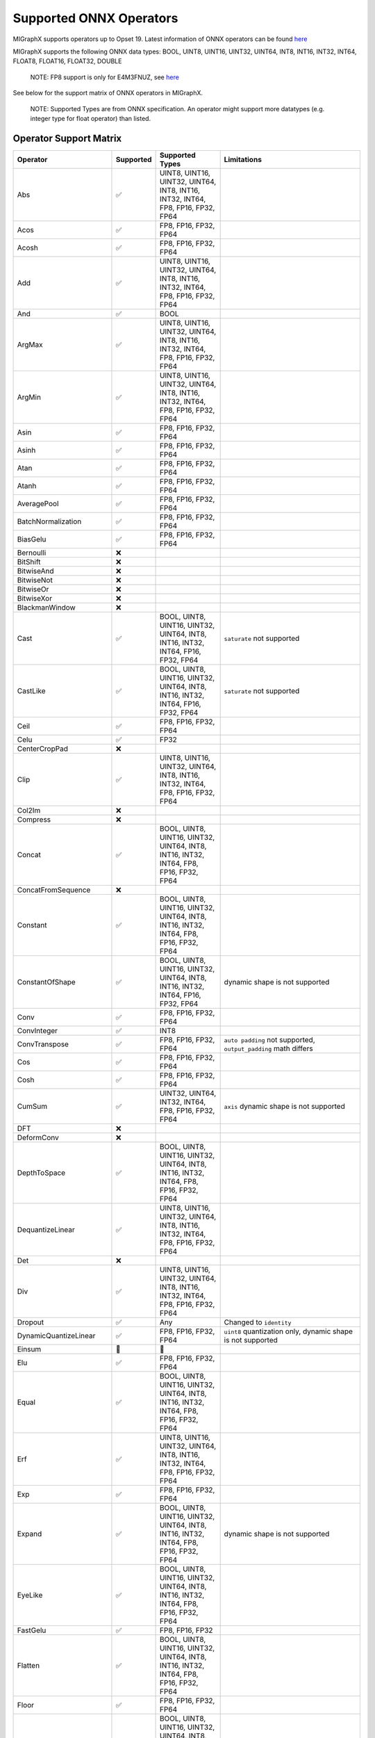 Supported ONNX Operators
========================

MIGraphX supports operators up to Opset 19. Latest information of ONNX
operators can be found
`here <https://github.com/onnx/onnx/blob/master/docs/Operators.md>`__

MIGraphX supports the following ONNX data types: BOOL, UINT8, UINT16,
UINT32, UINT64, INT8, INT16, INT32, INT64, FLOAT8, FLOAT16, FLOAT32,
DOUBLE

   NOTE: FP8 support is only for E4M3FNUZ, see
   `here <https://onnx.ai/onnx/technical/float8.html>`__

See below for the support matrix of ONNX operators in MIGraphX.

   NOTE: Supported Types are from ONNX specification. An operator might
   support more datatypes (e.g. integer type for float operator) than
   listed.

Operator Support Matrix
-----------------------

+--------------------------+-----------+-----------------+------------------------------+
| Operator                 | Supported | Supported Types | Limitations                  |
+==========================+===========+=================+==============================+
| Abs                      | ✅        | UINT8, UINT16,  |                              |
|                          |           | UINT32, UINT64, |                              |
|                          |           | INT8, INT16,    |                              |
|                          |           | INT32, INT64,   |                              |
|                          |           | FP8, FP16,      |                              |
|                          |           | FP32, FP64      |                              |
+--------------------------+-----------+-----------------+------------------------------+
| Acos                     | ✅        | FP8, FP16,      |                              |
|                          |           | FP32, FP64      |                              |
+--------------------------+-----------+-----------------+------------------------------+
| Acosh                    | ✅        | FP8, FP16,      |                              |
|                          |           | FP32, FP64      |                              |
+--------------------------+-----------+-----------------+------------------------------+
| Add                      | ✅        | UINT8, UINT16,  |                              |
|                          |           | UINT32, UINT64, |                              |
|                          |           | INT8, INT16,    |                              |
|                          |           | INT32, INT64,   |                              |
|                          |           | FP8, FP16,      |                              |
|                          |           | FP32, FP64      |                              |
+--------------------------+-----------+-----------------+------------------------------+
| And                      | ✅        | BOOL            |                              |
+--------------------------+-----------+-----------------+------------------------------+
| ArgMax                   | ✅        | UINT8, UINT16,  |                              |
|                          |           | UINT32, UINT64, |                              |
|                          |           | INT8, INT16,    |                              |
|                          |           | INT32, INT64,   |                              |
|                          |           | FP8, FP16,      |                              |
|                          |           | FP32, FP64      |                              |
+--------------------------+-----------+-----------------+------------------------------+
| ArgMin                   | ✅        | UINT8, UINT16,  |                              |
|                          |           | UINT32, UINT64, |                              |
|                          |           | INT8, INT16,    |                              |
|                          |           | INT32, INT64,   |                              |
|                          |           | FP8, FP16,      |                              |
|                          |           | FP32, FP64      |                              |
+--------------------------+-----------+-----------------+------------------------------+
| Asin                     | ✅        | FP8, FP16,      |                              |
|                          |           | FP32, FP64      |                              |
+--------------------------+-----------+-----------------+------------------------------+
| Asinh                    | ✅        | FP8, FP16,      |                              |
|                          |           | FP32, FP64      |                              |
+--------------------------+-----------+-----------------+------------------------------+
| Atan                     | ✅        | FP8, FP16,      |                              |
|                          |           | FP32, FP64      |                              |
+--------------------------+-----------+-----------------+------------------------------+
| Atanh                    | ✅        | FP8, FP16,      |                              |
|                          |           | FP32, FP64      |                              |
+--------------------------+-----------+-----------------+------------------------------+
| AveragePool              | ✅        | FP8, FP16,      |                              |
|                          |           | FP32, FP64      |                              |
+--------------------------+-----------+-----------------+------------------------------+
| BatchNormalization       | ✅        | FP8, FP16,      |                              |
|                          |           | FP32, FP64      |                              |
+--------------------------+-----------+-----------------+------------------------------+
| BiasGelu                 | ✅        | FP8, FP16,      |                              |
|                          |           | FP32, FP64      |                              |
+--------------------------+-----------+-----------------+------------------------------+
| Bernoulli                | ❌        |                 |                              |
+--------------------------+-----------+-----------------+------------------------------+
| BitShift                 | ❌        |                 |                              |
+--------------------------+-----------+-----------------+------------------------------+
| BitwiseAnd               | ❌        |                 |                              |
+--------------------------+-----------+-----------------+------------------------------+
| BitwiseNot               | ❌        |                 |                              |
+--------------------------+-----------+-----------------+------------------------------+
| BitwiseOr                | ❌        |                 |                              |
+--------------------------+-----------+-----------------+------------------------------+
| BitwiseXor               | ❌        |                 |                              |
+--------------------------+-----------+-----------------+------------------------------+
| BlackmanWindow           | ❌        |                 |                              |
+--------------------------+-----------+-----------------+------------------------------+
| Cast                     | ✅        | BOOL, UINT8,    | ``saturate``                 |
|                          |           | UINT16, UINT32, | not supported                |
|                          |           | UINT64, INT8,   |                              |
|                          |           | INT16, INT32,   |                              |
|                          |           | INT64, FP16,    |                              |
|                          |           | FP32, FP64      |                              |
+--------------------------+-----------+-----------------+------------------------------+
| CastLike                 | ✅        | BOOL, UINT8,    | ``saturate``                 |
|                          |           | UINT16, UINT32, | not supported                |
|                          |           | UINT64, INT8,   |                              |
|                          |           | INT16, INT32,   |                              |
|                          |           | INT64, FP16,    |                              |
|                          |           | FP32, FP64      |                              |
+--------------------------+-----------+-----------------+------------------------------+
| Ceil                     | ✅        | FP8, FP16,      |                              |
|                          |           | FP32, FP64      |                              |
+--------------------------+-----------+-----------------+------------------------------+
| Celu                     | ✅        | FP32            |                              |
+--------------------------+-----------+-----------------+------------------------------+
| CenterCropPad            | ❌        |                 |                              |
+--------------------------+-----------+-----------------+------------------------------+
| Clip                     | ✅        | UINT8, UINT16,  |                              |
|                          |           | UINT32, UINT64, |                              |
|                          |           | INT8, INT16,    |                              |
|                          |           | INT32, INT64,   |                              |
|                          |           | FP8, FP16,      |                              |
|                          |           | FP32, FP64      |                              |
+--------------------------+-----------+-----------------+------------------------------+
| Col2Im                   | ❌        |                 |                              |
+--------------------------+-----------+-----------------+------------------------------+
| Compress                 | ❌        |                 |                              |
+--------------------------+-----------+-----------------+------------------------------+
| Concat                   | ✅        | BOOL, UINT8,    |                              |
|                          |           | UINT16, UINT32, |                              |
|                          |           | UINT64, INT8,   |                              |
|                          |           | INT16, INT32,   |                              |
|                          |           | INT64, FP8,     |                              |
|                          |           | FP16, FP32,     |                              |
|                          |           | FP64            |                              |
+--------------------------+-----------+-----------------+------------------------------+
| ConcatFromSequence       | ❌        |                 |                              |
+--------------------------+-----------+-----------------+------------------------------+
| Constant                 | ✅        | BOOL, UINT8,    |                              |
|                          |           | UINT16, UINT32, |                              |
|                          |           | UINT64, INT8,   |                              |
|                          |           | INT16, INT32,   |                              |
|                          |           | INT64, FP8,     |                              |
|                          |           | FP16, FP32,     |                              |
|                          |           | FP64            |                              |
+--------------------------+-----------+-----------------+------------------------------+
| ConstantOfShape          | ✅        | BOOL, UINT8,    | dynamic shape                |
|                          |           | UINT16, UINT32, | is not                       |
|                          |           | UINT64, INT8,   | supported                    |
|                          |           | INT16, INT32,   |                              |
|                          |           | INT64, FP16,    |                              |
|                          |           | FP32, FP64      |                              |
+--------------------------+-----------+-----------------+------------------------------+
| Conv                     | ✅        | FP8, FP16,      |                              |
|                          |           | FP32, FP64      |                              |
+--------------------------+-----------+-----------------+------------------------------+
| ConvInteger              | ✅        | INT8            |                              |
+--------------------------+-----------+-----------------+------------------------------+
| ConvTranspose            | ✅        | FP8, FP16,      | ``auto padding``             |
|                          |           | FP32, FP64      | not supported,               |
|                          |           |                 | ``output_padding``           |
|                          |           |                 | math differs                 |
+--------------------------+-----------+-----------------+------------------------------+
| Cos                      | ✅        | FP8, FP16,      |                              |
|                          |           | FP32, FP64      |                              |
+--------------------------+-----------+-----------------+------------------------------+
| Cosh                     | ✅        | FP8, FP16,      |                              |
|                          |           | FP32, FP64      |                              |
+--------------------------+-----------+-----------------+------------------------------+
| CumSum                   | ✅        | UINT32, UINT64, | ``axis``                     |
|                          |           | INT32, INT64,   | dynamic shape                |
|                          |           | FP8, FP16,      | is not                       |
|                          |           | FP32, FP64      | supported                    |
+--------------------------+-----------+-----------------+------------------------------+
| DFT                      | ❌        |                 |                              |
+--------------------------+-----------+-----------------+------------------------------+
| DeformConv               | ❌        |                 |                              |
+--------------------------+-----------+-----------------+------------------------------+
| DepthToSpace             | ✅        | BOOL, UINT8,    |                              |
|                          |           | UINT16, UINT32, |                              |
|                          |           | UINT64, INT8,   |                              |
|                          |           | INT16, INT32,   |                              |
|                          |           | INT64, FP8,     |                              |
|                          |           | FP16, FP32,     |                              |
|                          |           | FP64            |                              |
+--------------------------+-----------+-----------------+------------------------------+
| DequantizeLinear         | ✅        | UINT8, UINT16,  |                              |
|                          |           | UINT32, UINT64, |                              |
|                          |           | INT8, INT16,    |                              |
|                          |           | INT32, INT64,   |                              |
|                          |           | FP8, FP16,      |                              |
|                          |           | FP32, FP64      |                              |
+--------------------------+-----------+-----------------+------------------------------+
| Det                      | ❌        |                 |                              |
+--------------------------+-----------+-----------------+------------------------------+
| Div                      | ✅        | UINT8, UINT16,  |                              |
|                          |           | UINT32, UINT64, |                              |
|                          |           | INT8, INT16,    |                              |
|                          |           | INT32, INT64,   |                              |
|                          |           | FP8, FP16,      |                              |
|                          |           | FP32, FP64      |                              |
+--------------------------+-----------+-----------------+------------------------------+
| Dropout                  | ✅        | Any             | Changed to                   |
|                          |           |                 | ``identity``                 |
+--------------------------+-----------+-----------------+------------------------------+
| DynamicQuantizeLinear    | ✅        | FP8, FP16,      | ``uint8``                    |
|                          |           | FP32, FP64      | quantization                 |
|                          |           |                 | only, dynamic                |
|                          |           |                 | shape is not                 |
|                          |           |                 | supported                    |
+--------------------------+-----------+-----------------+------------------------------+
| Einsum                   | 👷        | 👷              |                              |
+--------------------------+-----------+-----------------+------------------------------+
| Elu                      | ✅        | FP8, FP16,      |                              |
|                          |           | FP32, FP64      |                              |
+--------------------------+-----------+-----------------+------------------------------+
| Equal                    | ✅        | BOOL, UINT8,    |                              |
|                          |           | UINT16, UINT32, |                              |
|                          |           | UINT64, INT8,   |                              |
|                          |           | INT16, INT32,   |                              |
|                          |           | INT64, FP8,     |                              |
|                          |           | FP16, FP32,     |                              |
|                          |           | FP64            |                              |
+--------------------------+-----------+-----------------+------------------------------+
| Erf                      | ✅        | UINT8, UINT16,  |                              |
|                          |           | UINT32, UINT64, |                              |
|                          |           | INT8, INT16,    |                              |
|                          |           | INT32, INT64,   |                              |
|                          |           | FP8, FP16,      |                              |
|                          |           | FP32, FP64      |                              |
+--------------------------+-----------+-----------------+------------------------------+
| Exp                      | ✅        | FP8, FP16,      |                              |
|                          |           | FP32, FP64      |                              |
+--------------------------+-----------+-----------------+------------------------------+
| Expand                   | ✅        | BOOL, UINT8,    | dynamic shape                |
|                          |           | UINT16, UINT32, | is not                       |
|                          |           | UINT64, INT8,   | supported                    |
|                          |           | INT16, INT32,   |                              |
|                          |           | INT64, FP8,     |                              |
|                          |           | FP16, FP32,     |                              |
|                          |           | FP64            |                              |
+--------------------------+-----------+-----------------+------------------------------+
| EyeLike                  | ✅        | BOOL, UINT8,    |                              |
|                          |           | UINT16, UINT32, |                              |
|                          |           | UINT64, INT8,   |                              |
|                          |           | INT16, INT32,   |                              |
|                          |           | INT64, FP8,     |                              |
|                          |           | FP16, FP32,     |                              |
|                          |           | FP64            |                              |
+--------------------------+-----------+-----------------+------------------------------+
| FastGelu                 | ✅        | FP8, FP16, FP32 |                              |
+--------------------------+-----------+-----------------+------------------------------+
| Flatten                  | ✅        | BOOL, UINT8,    |                              |
|                          |           | UINT16, UINT32, |                              |
|                          |           | UINT64, INT8,   |                              |
|                          |           | INT16, INT32,   |                              |
|                          |           | INT64, FP8,     |                              |
|                          |           | FP16, FP32,     |                              |
|                          |           | FP64            |                              |
+--------------------------+-----------+-----------------+------------------------------+
| Floor                    | ✅        | FP8, FP16,      |                              |
|                          |           | FP32, FP64      |                              |
+--------------------------+-----------+-----------------+------------------------------+
| Gather                   | ✅        | BOOL, UINT8,    |                              |
|                          |           | UINT16, UINT32, |                              |
|                          |           | UINT64, INT8,   |                              |
|                          |           | INT16, INT32,   |                              |
|                          |           | INT64, FP8,     |                              |
|                          |           | FP16, FP32,     |                              |
|                          |           | FP64            |                              |
+--------------------------+-----------+-----------------+------------------------------+
| GatherElements           | ✅        | BOOL, UINT8,    |                              |
|                          |           | UINT16, UINT32, |                              |
|                          |           | UINT64, INT8,   |                              |
|                          |           | INT16, INT32,   |                              |
|                          |           | INT64, FP8,     |                              |
|                          |           | FP16, FP32,     |                              |
|                          |           | FP64            |                              |
+--------------------------+-----------+-----------------+------------------------------+
| GatherND                 | ✅        | BOOL, UINT8,    |                              |
|                          |           | UINT16, UINT32, |                              |
|                          |           | UINT64, INT8,   |                              |
|                          |           | INT16, INT32,   |                              |
|                          |           | INT64, FP8,     |                              |
|                          |           | FP16, FP32,     |                              |
|                          |           | FP64            |                              |
+--------------------------+-----------+-----------------+------------------------------+
| Gelu                     | ✅        | FP8, FP16,      |                              |
|                          |           | FP32, FP64      |                              |
+--------------------------+-----------+-----------------+------------------------------+
| Gemm                     | ✅        | UINT32, UINT64, |                              |
|                          |           | INT32, INT64,   |                              |
|                          |           | FP8, FP16,      |                              |
|                          |           | FP32, FP64      |                              |
+--------------------------+-----------+-----------------+------------------------------+
| GlobalAveragePool        | ✅        | FP8, FP16,      |                              |
|                          |           | FP32, FP64      |                              |
+--------------------------+-----------+-----------------+------------------------------+
| GlobalLpPool             | ✅        | FP8, FP16,      |                              |
|                          |           | FP32, FP64      |                              |
+--------------------------+-----------+-----------------+------------------------------+
| GlobalMaxPool            | ✅        | FP8, FP16,      |                              |
|                          |           | FP32, FP64      |                              |
+--------------------------+-----------+-----------------+------------------------------+
| Greater                  | ✅        | UINT8, UINT16,  |                              |
|                          |           | UINT32, UINT64, |                              |
|                          |           | INT8, INT16,    |                              |
|                          |           | INT32, INT64,   |                              |
|                          |           | FP8, FP16,      |                              |
|                          |           | FP32, FP64      |                              |
+--------------------------+-----------+-----------------+------------------------------+
| GreaterOrEqual           | ✅        | UINT8, UINT16,  |                              |
|                          |           | UINT32, UINT64, |                              |
|                          |           | INT8, INT16,    |                              |
|                          |           | INT32, INT64,   |                              |
|                          |           | FP8, FP16,      |                              |
|                          |           | FP32, FP64      |                              |
+--------------------------+-----------+-----------------+------------------------------+
| GridSample               | ✅        | UINT32, UINT64, | `5-D inputs`                 |
|                          |           | INT32, INT64,   | not supported                |
|                          |           | FP16, FP32      |                              |
|                          |           | FP64            |                              |
+--------------------------+-----------+-----------------+------------------------------+
| GroupNormalization       | ✅        | FP8, FP16,      | ``stash_type``               |
|                          |           | FP32, FP64      | not supported                |
+--------------------------+-----------+-----------------+------------------------------+
| GRU                      | ✅        | FP8, FP16,      | ``Affine``,                  |
|                          |           | FP32, FP64      | ``ThresholdRelu``,           |
|                          |           |                 | ``ScaledTanh``,              |
|                          |           |                 | ``HardSigmoid``,             |
|                          |           |                 | ``Softsign``,                |
|                          |           |                 | ``Softplus``                 |
|                          |           |                 | optional                     |
|                          |           |                 | activation                   |
|                          |           |                 | functions are                |
|                          |           |                 | not enabled                  |
+--------------------------+-----------+-----------------+------------------------------+
| HammingWindow            | ❌        |                 |                              |
+--------------------------+-----------+-----------------+------------------------------+
| HannWindow               | ❌        |                 |                              |
+--------------------------+-----------+-----------------+------------------------------+
| HardSigmoid              | ✅        | FP8, FP16,      |                              |
|                          |           | FP32, FP64      |                              |
+--------------------------+-----------+-----------------+------------------------------+
| HardSwish                | ✅        | FP8, FP16,      |                              |
|                          |           | FP32, FP64      |                              |
+--------------------------+-----------+-----------------+------------------------------+
| Hardmax                  | ✅        | FP8, FP16,      |                              |
|                          |           | FP32, FP64      |                              |
+--------------------------+-----------+-----------------+------------------------------+
| Identity                 | ✅        | BOOL, UINT8,    | ``identity``,                |
|                          |           | UINT16, UINT32, | ``sequence``                 |
|                          |           | UINT64, INT8,   | datatypes are                |
|                          |           | INT16, INT32,   | not supported                |
|                          |           | INT64, FP8,     |                              |
|                          |           | FP16, FP32,     |                              |
|                          |           | FP64            |                              |
+--------------------------+-----------+-----------------+------------------------------+
| If                       | ✅        | BOOL, UINT8,    | ``identity``,                |
|                          |           | UINT16, UINT32, | ``sequence``                 |
|                          |           | UINT64, INT8,   | datatypes are                |
|                          |           | INT16, INT32,   | not supported                |
|                          |           | INT64, FP8,     |                              |
|                          |           | FP16, FP32,     |                              |
|                          |           | FP64            |                              |
+--------------------------+-----------+-----------------+------------------------------+
| InstanceNormalization    | ✅        | FP16, FP32,     |                              |
|                          |           | FP64            |                              |
+--------------------------+-----------+-----------------+------------------------------+
| IsInf                    | ✅        | FP8, FP16,      |                              |
|                          |           | FP32, FP64      |                              |
+--------------------------+-----------+-----------------+------------------------------+
| IsNaN                    | ✅        | FP8, FP16,      |                              |
|                          |           | FP32, FP64      |                              |
+--------------------------+-----------+-----------------+------------------------------+
| LayerNormalization       | ✅        | FP8, FP16,      | ``stash_type``               |
|                          |           | FP32, FP64      | not supported                |
+--------------------------+-----------+-----------------+------------------------------+
| LeakyRelu                | ✅        | FP8, FP16,      |                              |
|                          |           | FP32, FP64      |                              |
+--------------------------+-----------+-----------------+------------------------------+
| Less                     | ✅        | UINT8, UINT16,  |                              |
|                          |           | UINT32, UINT64, |                              |
|                          |           | INT8, INT16,    |                              |
|                          |           | INT32, INT64,   |                              |
|                          |           | FP8, FP16,      |                              |
|                          |           | FP32, FP64      |                              |
+--------------------------+-----------+-----------------+------------------------------+
| LessOrEqual              | ✅        | UINT8, UINT16,  |                              |
|                          |           | UINT32, UINT64, |                              |
|                          |           | INT8, INT16,    |                              |
|                          |           | INT32, INT64,   |                              |
|                          |           | FP8, FP16,      |                              |
|                          |           | FP32, FP64      |                              |
+--------------------------+-----------+-----------------+------------------------------+
| Log                      | ✅        | FP8, FP16,      |                              |
|                          |           | FP32, FP64      |                              |
+--------------------------+-----------+-----------------+------------------------------+
| LogSoftmax               | ✅        | FP8, FP16,      |                              |
|                          |           | FP32, FP64      |                              |
+--------------------------+-----------+-----------------+------------------------------+
| Loop                     | ✅        | UINT8, UINT16,  | ``identity``,                |
|                          |           | UINT32, UINT64, | ``sequence``                 |
|                          |           | INT8, INT16,    | datatypes are                |
|                          |           | INT32, INT64,   | not supported,               |
|                          |           | FP8, FP16,      | ``max_iteration``            |
|                          |           | FP32, FP64      | has upper-bound              |
+--------------------------+-----------+-----------------+------------------------------+
| LRN                      | ✅        | FP8, FP16,      |                              |
|                          |           | FP32, FP64      |                              |
+--------------------------+-----------+-----------------+------------------------------+
| LSTM                     | ✅        | FP32, FP16      | ``Affine``,                  |
|                          |           |                 | ``ThresholdRelu``,           |
|                          |           |                 | ``ScaledTanh``,              |
|                          |           |                 | ``HardSigmoid``,             |
|                          |           |                 | ``Softsign``,                |
|                          |           |                 | ``Softplus``                 |
|                          |           |                 | optional                     |
|                          |           |                 | activation                   |
|                          |           |                 | functions are                |
|                          |           |                 | not enabled                  |
+--------------------------+-----------+-----------------+------------------------------+
| LpNormalization          | ✅        | FP8, FP16,      |                              |
|                          |           | FP32, FP64      |                              |
+--------------------------+-----------+-----------------+------------------------------+
| LpPool                   | ✅        | FP32, FP16,     | ``lpnorm`` not               |
|                          |           | FP8, INT8       | supported                    |
|                          |           |                 | pooling mode on              |
|                          |           |                 | GPU (MIOpen                  |
|                          |           |                 | limitation)                  |
+--------------------------+-----------+-----------------+------------------------------+
| MatMul                   | ✅        | UINT32, UINT64, |                              |
|                          |           | INT32, INT64,   |                              |
|                          |           | FP8, FP16,      |                              |
|                          |           | FP32, FP64      |                              |
+--------------------------+-----------+-----------------+------------------------------+
| MatMulInteger            | ✅        | UINT8, INT8     | dynamic shape                |
|                          |           |                 | is not                       |
|                          |           |                 | supported                    |
+--------------------------+-----------+-----------------+------------------------------+
| Max                      | ✅        | UINT8, UINT16,  |                              |
|                          |           | UINT32, UINT64, |                              |
|                          |           | INT8, INT16,    |                              |
|                          |           | INT32, INT64,   |                              |
|                          |           | FP8, FP16,      |                              |
|                          |           | FP32, FP64      |                              |
+--------------------------+-----------+-----------------+------------------------------+
| MaxPool                  | ✅        | FP32, FP16,     | ``storage_order``            |
|                          |           | FP8, INT8       | not supported,               |
|                          |           |                 | ``dialtion`` is              |
|                          |           |                 | partially                    |
|                          |           |                 | supported on                 |
|                          |           |                 | GPU (MIOpen                  |
|                          |           |                 | limitation),                 |
|                          |           |                 | ``indices`` 2nd              |
|                          |           |                 | ouput not                    |
|                          |           |                 | supported                    |
+--------------------------+-----------+-----------------+------------------------------+
| MaxRoiPool               | ❌        |                 |                              |
+--------------------------+-----------+-----------------+------------------------------+
| MaxUnpool                | ❌        |                 |                              |
+--------------------------+-----------+-----------------+------------------------------+
| Mean                     | ✅        | FP8, FP16,      |                              |
|                          |           | FP32, FP64      |                              |
+--------------------------+-----------+-----------------+------------------------------+
| MeanVarian               | ✅        | FP8, FP16,      |                              |
| ceNormalization          |           | FP32, FP64      |                              |
+--------------------------+-----------+-----------------+------------------------------+
| MelWeightMatrix          | ❌        |                 |                              |
+--------------------------+-----------+-----------------+------------------------------+
| Min                      | ✅        | UINT8, UINT16,  |                              |
|                          |           | UINT32, UINT64, |                              |
|                          |           | INT8, INT16,    |                              |
|                          |           | INT32, INT64,   |                              |
|                          |           | FP8, FP16,      |                              |
|                          |           | FP32, FP64      |                              |
+--------------------------+-----------+-----------------+------------------------------+
| Mish                     | ❌        |                 |                              |
+--------------------------+-----------+-----------------+------------------------------+
| Mod                      | ✅        | UINT8, UINT16,  | ``int8``,                    |
|                          |           | UINT32, UINT64, | ``int32``                    |
|                          |           | INT16, INT64,   | `issue <https:               |
|                          |           | FP8, FP16,      | //github.com/RO              |
|                          |           | FP32, FP64      | Cm/AMDMIGraphX/              |
|                          |           |                 | issues/2268>`__              |
|                          |           |                 | on GPU                       |
+--------------------------+-----------+-----------------+------------------------------+
| Mul                      | ✅        | UINT8, UINT16,  |                              |
|                          |           | UINT32, UINT64, |                              |
|                          |           | INT16, INT64,   |                              |
|                          |           | FP8, FP16,      |                              |
|                          |           | FP32, FP64      |                              |
+--------------------------+-----------+-----------------+------------------------------+
| Multinomial              | ✅        | FP8, FP16,      |                              |
|                          |           | FP32, FP64      |                              |
+--------------------------+-----------+-----------------+------------------------------+
| Neg                      | ✅        | INT8, INT32,    |                              |
|                          |           | INT64, FP8,     |                              |
|                          |           | FP16, FP32,     |                              |
|                          |           | FP64            |                              |
+--------------------------+-----------+-----------------+------------------------------+
| NegativeLogLikelihoodLoss| ❌        |                 |                              |
+--------------------------+-----------+-----------------+------------------------------+
| NonMaxSuppression        | ✅        | FP8, FP16,      | fixed output                 |
|                          |           | FP32, FP64      | size unless                  |
|                          |           |                 | ``use_dyn_output``           |
|                          |           |                 | set                          |
+--------------------------+-----------+-----------------+------------------------------+
| NonZero                  | ✅        | FP8, FP16,      | fixed output                 |
|                          |           | FP32, FP64      | size unless                  |
|                          |           |                 | ``use_dyn_output``           |
|                          |           |                 | set                          |
+--------------------------+-----------+-----------------+------------------------------+
| Not                      | ✅        | BOOL            |                              |
+--------------------------+-----------+-----------------+------------------------------+
| OneHot                   | ✅        | UINT8, UINT16,  | dynamic shape                |
|                          |           | UINT32, UINT64, | is not                       |
|                          |           | INT16, INT64,   | supported                    |
|                          |           | FP8, FP16,      |                              |
|                          |           | FP32, FP64      |                              |
+--------------------------+-----------+-----------------+------------------------------+
| Optional                 | ❌        |                 |                              |
+--------------------------+-----------+-----------------+------------------------------+
| OptionalGetElement       | ❌        |                 |                              |
+--------------------------+-----------+-----------------+------------------------------+
| OptionalHasElement       | ❌        |                 |                              |
+--------------------------+-----------+-----------------+------------------------------+
| Or                       | ✅        | BOOL            |                              |
+--------------------------+-----------+-----------------+------------------------------+
| Pad                      | ✅        | BOOL, UINT8,    | ``edge``,                    |
|                          |           | UINT16, UINT32, | ``warp``                     |
|                          |           | UINT64, INT8,   | padding not                  |
|                          |           | INT16, INT32,   | supported,                   |
|                          |           | INT64, FP8,     | ``pads`` must                |
|                          |           | FP16, FP32,     | be constant                  |
|                          |           | FP64            |                              |
+--------------------------+-----------+-----------------+------------------------------+
| Pow                      | ✅        | UINT8, UINT16,  |                              |
|                          |           | UINT32, UINT64, |                              |
|                          |           | INT8, INT16,    |                              |
|                          |           | INT32, INT64,   |                              |
|                          |           | FP8, FP16,      |                              |
|                          |           | FP32, FP64      |                              |
+--------------------------+-----------+-----------------+------------------------------+
| PRelu                    | ✅        | UINT32, UINT64, |                              |
|                          |           | INT32, INT64,   |                              |
|                          |           | FP8, FP16,      |                              |
|                          |           | FP32, FP64      |                              |
+--------------------------+-----------+-----------------+------------------------------+
| QLinearAdd               | ✅        | UINT8, INT8     |                              |
+--------------------------+-----------+-----------------+------------------------------+
| QLinearAveragePool       | ✅        | UINT8, INT8     |                              |
+--------------------------+-----------+-----------------+------------------------------+
| QLinearConcat            | ✅        | UINT8, INT8     |                              |
+--------------------------+-----------+-----------------+------------------------------+
| QLinearConv              | ✅        | UINT8, INT8     |                              |
+--------------------------+-----------+-----------------+------------------------------+
| QLinearGlobalAveragePool | ✅        | UINT8, INT8     |                              |
+--------------------------+-----------+-----------------+------------------------------+
| QLinearLeakyRelu         | ✅        | UINT8, INT8     |                              |
+--------------------------+-----------+-----------------+------------------------------+
| QLinearMatMul            | ✅        | UINT8, INT8     | non-scalar                   |
|                          |           |                 | inputs are not               |
|                          |           |                 | supported                    |
+--------------------------+-----------+-----------------+------------------------------+
| QLinearMul               | ✅        | UINT8, INT8     |                              |
+--------------------------+-----------+-----------------+------------------------------+
| QLinearSigmoid           | ✅        | UINT8, INT8     |                              |
+--------------------------+-----------+-----------------+------------------------------+
| QuantizeLinear           | ✅        | FP8, FP16,      | ``block_size``,              |
|                          |           | FP32, INT32     | ``output_dtype``,            |
|                          |           |                 | ``saturate``                 |
|                          |           |                 | are not                      |
|                          |           |                 | supported                    |
+--------------------------+-----------+-----------------+------------------------------+
| RandomNormal             | ✅        | FP16, FP32,     |                              |
|                          |           | FP64            |                              |
+--------------------------+-----------+-----------------+------------------------------+
| RandomNormalLike         | ✅        | FP16, FP32,     |                              |
|                          |           | FP64            |                              |
+--------------------------+-----------+-----------------+------------------------------+
| RandomUniform            | ✅        | FP16, FP32,     |                              |
|                          |           | FP64            |                              |
+--------------------------+-----------+-----------------+------------------------------+
| RandomUniformLike        | ✅        | FP16, FP32,     |                              |
|                          |           | FP64            |                              |
+--------------------------+-----------+-----------------+------------------------------+
| Range                    | ✅        | FP16, FP32,     | ``start``,                   |
|                          |           | FP64, INT16,    | ``end``,                     |
|                          |           | INT32, INT64    | ``delta``                    |
|                          |           |                 | dynamic shape                |
|                          |           |                 | is not                       |
|                          |           |                 | supported                    |
+--------------------------+-----------+-----------------+------------------------------+
| Reciprocal               | ✅        | FP8, FP16,      |                              |
|                          |           | FP32, FP64      |                              |
+--------------------------+-----------+-----------------+------------------------------+
| ReduceL1                 | ✅        | FP16, FP32,     | ``axes``                     |
|                          |           | FP64, UINT32,   | dynamic shape                |
|                          |           | UINT64, INT32,  | is not                       |
|                          |           | INT64           | supported                    |
+--------------------------+-----------+-----------------+------------------------------+
| ReduceL2                 | ✅        | FP16, FP32,     | ``axes``                     |
|                          |           | FP64, UINT32,   | dynamic shape                |
|                          |           | UINT64, INT32,  | is not                       |
|                          |           | INT64           | supported                    |
+--------------------------+-----------+-----------------+------------------------------+
| ReduceLogSum             | ✅        | FP16, FP32,     | ``axes``                     |
|                          |           | FP64, UINT32,   | dynamic shape                |
|                          |           | UINT64, INT32,  | is not                       |
|                          |           | INT64           | supported                    |
+--------------------------+-----------+-----------------+------------------------------+
| ReduceLogSumExp          | ✅        | FP16, FP32,     | ``axes``                     |
|                          |           | FP64, UINT32,   | dynamic shape                |
|                          |           | UINT64, INT32,  | is not                       |
|                          |           | INT64           | supported                    |
+--------------------------+-----------+-----------------+------------------------------+
| ReduceMax                | ✅        | FP16, FP32,     | ``axes``                     |
|                          |           | FP64, UINT32,   | dynamic shape                |
|                          |           | UINT64, INT32,  | is not                       |
|                          |           | INT64           | supported                    |
+--------------------------+-----------+-----------------+------------------------------+
| ReduceMean               | ✅        | FP16, FP32,     | ``axes``                     |
|                          |           | FP64, UINT32,   | dynamic shape                |
|                          |           | UINT64, INT32,  | is not                       |
|                          |           | INT64           | supported                    |
+--------------------------+-----------+-----------------+------------------------------+
| ReduceMin                | ✅        | FP16, FP32,     | ``axes``                     |
|                          |           | FP64, UINT32,   | dynamic shape                |
|                          |           | UINT64, INT32,  | is not                       |
|                          |           | INT64           | supported                    |
+--------------------------+-----------+-----------------+------------------------------+
| ReduceProd               | ✅        | FP16, FP32,     | ``axes``                     |
|                          |           | FP64, UINT32,   | dynamic shape                |
|                          |           | UINT64, INT32,  | is not                       |
|                          |           | INT64           | supported                    |
+--------------------------+-----------+-----------------+------------------------------+
| ReduceSum                | ✅        | FP16, FP32,     | ``axes``                     |
|                          |           | FP64, UINT32,   | dynamic shape                |
|                          |           | UINT64, INT32,  | is not                       |
|                          |           | INT64           | supported                    |
+--------------------------+-----------+-----------------+------------------------------+
| ReduceSumSquare          | ✅        | FP16, FP32,     | ``axes``                     |
|                          |           | FP64, UINT32,   | dynamic shape                |
|                          |           | UINT64, INT32,  | is not                       |
|                          |           | INT64           | supported                    |
+--------------------------+-----------+-----------------+------------------------------+
| Relu                     | ✅        | FP16, FP32,     |                              |
|                          |           | FP64, INT8,     |                              |
|                          |           | INT16, INT32,   |                              |
|                          |           | INT64           |                              |
+--------------------------+-----------+-----------------+------------------------------+
| Reshape                  | ✅        | FP32, FP16,     | ``allowzero``                |
|                          |           | INT32, INT64,   | not supported,               |
|                          |           | FP8, INT8, BOOL | dynamic shape                |
|                          |           |                 | is not                       |
|                          |           |                 | supported                    |
+--------------------------+-----------+-----------------+------------------------------+
| Resize                   | ✅        | UINT8, UINT16,  | ``cubic``,                   |
|                          |           | UINT32, UINT64, | ``half_pixel_symmetric``,    |
|                          |           | INT8, INT16,    | ``tf_crop_and_resize``       |
|                          |           | INT32, INT64,   | not supported,               |
|                          |           | FP8, FP16,      | ``linear`` mode              |
|                          |           | FP32, FP64      | not supported for            |
|                          |           |                 | non-constant inputs,         |
|                          |           |                 | ``exclude_outside``          |
|                          |           |                 | 1 is not supported,          |
|                          |           |                 | ``antialias``,               |
|                          |           |                 | ``extrapolation_value``,     |
|                          |           |                 | ``keep_aspect_ratio_policy`` |
|                          |           |                 | not supported                |
+--------------------------+-----------+-----------------+------------------------------+
| ReverseSequence          | ✅        | BOOL, UINT8,    | variable                     |
|                          |           | UINT16, UINT32, | ``sequence_lens``            |
|                          |           | UINT64, INT8,   | is not supported             |
|                          |           | INT16, INT32,   |                              |
|                          |           | INT64, FP8,     |                              |
|                          |           | FP16, FP32,     |                              |
|                          |           | FP64            |                              |
+--------------------------+-----------+-----------------+------------------------------+
| RNN                      | ✅        | FP32, FP16      | ``Affine``,                  |
|                          |           |                 | ``ThresholdRelu``,           |
|                          |           |                 | ``ScaledTanh``,              |
|                          |           |                 | ``HardSigmoid``,             |
|                          |           |                 | ``Softsign``,                |
|                          |           |                 | ``Softplus``                 |
|                          |           |                 | optional                     |
|                          |           |                 | activation                   |
|                          |           |                 | functions are                |
|                          |           |                 | not enabled                  |
+--------------------------+-----------+-----------------+------------------------------+
| RoiAlign                 | ✅        | FP8, FP16,      |                              |
|                          |           | FP32, FP64      |                              |
+--------------------------+-----------+-----------------+------------------------------+
| Round                    | ✅        | FP8, FP16,      |                              |
|                          |           | FP32, FP64      |                              |
+--------------------------+-----------+-----------------+------------------------------+
| STFT                     | ❌        |                 |                              |
+--------------------------+-----------+-----------------+------------------------------+
| Scan                     | 👷        | 👷              |                              |
+--------------------------+-----------+-----------------+------------------------------+
| Scatter (deprecated)     | ✅        | BOOL, UINT8,    |                              |
|                          |           | UINT16, UINT32, |                              |
|                          |           | UINT64, INT8,   |                              |
|                          |           | INT16, INT32,   |                              |
|                          |           | INT64, FP8,     |                              |
|                          |           | FP16, FP32,     |                              |
|                          |           | FP64            |                              |
+--------------------------+-----------+-----------------+------------------------------+
| ScatterElements          | ✅        | BOOL, UINT8,    |                              |
|                          |           | UINT16, UINT32, |                              |
|                          |           | UINT64, INT8,   |                              |
|                          |           | INT16, INT32,   |                              |
|                          |           | INT64, FP8,     |                              |
|                          |           | FP16, FP32,     |                              |
|                          |           | FP64            |                              |
+--------------------------+-----------+-----------------+------------------------------+
| ScatterND                | ✅        | BOOL, UINT8,    |                              |
|                          |           | UINT16, UINT32, |                              |
|                          |           | UINT64, INT8,   |                              |
|                          |           | INT16, INT32,   |                              |
|                          |           | INT64, FP8,     |                              |
|                          |           | FP16, FP32,     |                              |
|                          |           | FP64            |                              |
+--------------------------+-----------+-----------------+------------------------------+
| Selu                     | ✅        | FP8, FP16,      |                              |
|                          |           | FP32, FP64      |                              |
+--------------------------+-----------+-----------------+------------------------------+
| SequenceAt               | ❌        |                 |                              |
+--------------------------+-----------+-----------------+------------------------------+
| SequenceConstruct        | ❌        |                 |                              |
+--------------------------+-----------+-----------------+------------------------------+
| SequenceEmpty            | ❌        |                 |                              |
+--------------------------+-----------+-----------------+------------------------------+
| SequenceErase            | ❌        |                 |                              |
+--------------------------+-----------+-----------------+------------------------------+
| SequenceInsert           | ❌        |                 |                              |
+--------------------------+-----------+-----------------+------------------------------+
| SequenceLength           | ❌        |                 |                              |
+--------------------------+-----------+-----------------+------------------------------+
| SequenceMap              | ❌        |                 |                              |
+--------------------------+-----------+-----------------+------------------------------+
| Shape                    | ✅        | BOOL, UINT8,    |                              |
|                          |           | UINT16, UINT32, |                              |
|                          |           | UINT64, INT8,   |                              |
|                          |           | INT16, INT32,   |                              |
|                          |           | INT64, FP8,     |                              |
|                          |           | FP16, FP32,     |                              |
|                          |           | FP64            |                              |
+--------------------------+-----------+-----------------+------------------------------+
| Shrink                   | ✅        | UINT8, UINT16,  |                              |
|                          |           | UINT32, UINT64, |                              |
|                          |           | INT8, INT16,    |                              |
|                          |           | INT32, INT64,   |                              |
|                          |           | FP8, FP16,      |                              |
|                          |           | FP32, FP64      |                              |
+--------------------------+-----------+-----------------+------------------------------+
| Sigmoid                  | ✅        | FP8, FP16,      |                              |
|                          |           | FP32, FP64      |                              |
+--------------------------+-----------+-----------------+------------------------------+
| Sign                     | ✅        | UINT8, UINT16,  |                              |
|                          |           | UINT32, UINT64, |                              |
|                          |           | INT8, INT16,    |                              |
|                          |           | INT32, INT64,   |                              |
|                          |           | FP8, FP16,      |                              |
|                          |           | FP32, FP64      |                              |
+--------------------------+-----------+-----------------+------------------------------+
| Sin                      | ✅        | FP8, FP16,      |                              |
|                          |           | FP32, FP64      |                              |
+--------------------------+-----------+-----------------+------------------------------+
| Sinh                     | ✅        | FP8, FP16,      |                              |
|                          |           | FP32, FP64      |                              |
+--------------------------+-----------+-----------------+------------------------------+
| Size                     | ✅        | BOOL, UINT8,    |                              |
|                          |           | UINT16, UINT32, |                              |
|                          |           | UINT64, INT8,   |                              |
|                          |           | INT16, INT32,   |                              |
|                          |           | INT64, FP8,     |                              |
|                          |           | FP16, FP32,     |                              |
|                          |           | FP64            |                              |
+--------------------------+-----------+-----------------+------------------------------+
| Slice                    | ✅        | BOOL, UINT8,    | variable inputs              |
|                          |           | UINT16, UINT32, | are not                      |
|                          |           | UINT64, INT8,   | supported                    |
|                          |           | INT16, INT32,   |                              |
|                          |           | INT64, FP8,     |                              |
|                          |           | FP16, FP32,     |                              |
|                          |           | FP64            |                              |
+--------------------------+-----------+-----------------+------------------------------+
| Softmax                  | ✅        | FP8, FP16,      |                              |
|                          |           | FP32, FP64      |                              |
+--------------------------+-----------+-----------------+------------------------------+
| SoftmaxCrossEntropyLoss  | ❌        |                 |                              |
+--------------------------+-----------+-----------------+------------------------------+
| Softplus                 | ✅        | FP8, FP16,      |                              |
|                          |           | FP32, FP64      |                              |
+--------------------------+-----------+-----------------+------------------------------+
| Softsign                 | ✅        | FP8, FP16,      |                              |
|                          |           | FP32, FP64      |                              |
+--------------------------+-----------+-----------------+------------------------------+
| SpaceToDepth             | ✅        | BOOL, UINT8,    |                              |
|                          |           | UINT16, UINT32, |                              |
|                          |           | UINT64, INT8,   |                              |
|                          |           | INT16, INT32,   |                              |
|                          |           | INT64, FP8,     |                              |
|                          |           | FP16, FP32,     |                              |
|                          |           | FP64            |                              |
+--------------------------+-----------+-----------------+------------------------------+
| Split                    | ✅        | BOOL, UINT8,    | dynamic shape                |
|                          |           | UINT16, UINT32, | is not                       |
|                          |           | UINT64, INT8,   | supported                    |
|                          |           | INT16, INT32,   |                              |
|                          |           | INT64, FP8,     |                              |
|                          |           | FP16, FP32,     |                              |
|                          |           | FP64            |                              |
+--------------------------+-----------+-----------------+------------------------------+
| SplitToSequence          | ❌        |                 |                              |
+--------------------------+-----------+-----------------+------------------------------+
| Sqrt                     | ✅        | FP8, FP16,      |                              |
|                          |           | FP32, FP64      |                              |
+--------------------------+-----------+-----------------+------------------------------+
| Squeeze                  | ✅        | BOOL, UINT8,    | variable ``axes`` is         |
|                          |           | UINT16, UINT32, | not supported                |
|                          |           | UINT64, INT8,   |                              |
|                          |           | INT16, INT32,   |                              |
|                          |           | INT64, FP8,     |                              |
|                          |           | FP16, FP32,     |                              |
|                          |           | FP64            |                              |
+--------------------------+-----------+-----------------+------------------------------+
| StringNormalizer         | ❌        |                 |                              |
+--------------------------+-----------+-----------------+------------------------------+
| Sub                      | ✅        | UINT8, UINT16,  |                              |
|                          |           | UINT32, UINT64, |                              |
|                          |           | INT8, INT16,    |                              |
|                          |           | INT32, INT64,   |                              |
|                          |           | FP8, FP16,      |                              |
|                          |           | FP32, FP64      |                              |
+--------------------------+-----------+-----------------+------------------------------+
| Sum                      | ✅        | FP8, FP16,      |                              |
|                          |           | FP32, FP64      |                              |
+--------------------------+-----------+-----------------+------------------------------+
| Tan                      | ✅        | FP8, FP16,      |                              |
|                          |           | FP32, FP64      |                              |
+--------------------------+-----------+-----------------+------------------------------+
| Tanh                     | ✅        | FP8, FP16,      |                              |
|                          |           | FP32, FP64      |                              |
+--------------------------+-----------+-----------------+------------------------------+
| TfIdfVectorizer          | ❌        |                 |                              |
+--------------------------+-----------+-----------------+------------------------------+
| ThresholdedRelu          | ✅        | FP8, FP16,      |                              |
|                          |           | FP32, FP64      |                              |
+--------------------------+-----------+-----------------+------------------------------+
| Tile                     | ✅        | BOOL, UINT8,    | dynamic shape                |
|                          |           | UINT16, UINT32, | is not                       |
|                          |           | UINT64, INT8,   | supported                    |
|                          |           | INT16, INT32,   |                              |
|                          |           | INT64, FP8,     |                              |
|                          |           | FP16, FP32,     |                              |
|                          |           | FP64            |                              |
+--------------------------+-----------+-----------------+------------------------------+
| TopK                     | ✅        | UINT8, UINT16,  | dynamic ``k``                |
|                          |           | UINT32, UINT64, | is not                       |
|                          |           | INT8, INT16,    | supported,                   |
|                          |           | INT32, INT64,   | ``sorted`` is                |
|                          |           | FP8, FP16,      | not supported                |
|                          |           | FP32, FP64      |                              |
+--------------------------+-----------+-----------------+------------------------------+
| Transpose                | ✅        | BOOL, UINT8,    |                              |
|                          |           | UINT16, UINT32, |                              |
|                          |           | UINT64, INT8,   |                              |
|                          |           | INT16, INT32,   |                              |
|                          |           | INT64, FP8,     |                              |
|                          |           | FP16, FP32,     |                              |
|                          |           | FP64            |                              |
+--------------------------+-----------+-----------------+------------------------------+
| Trilu                    | ✅        | BOOL, UINT8,    | dynamic ``k``                |
|                          |           | UINT16, UINT32, | is not                       |
|                          |           | UINT64, INT8,   | supported                    |
|                          |           | INT16, INT32,   |                              |
|                          |           | INT64, FP8,     |                              |
|                          |           | FP16, FP32,     |                              |
|                          |           | FP64            |                              |
+--------------------------+-----------+-----------------+------------------------------+
| Unique                   | ✅        | Any             | only                         |
|                          |           |                 | ``axis = 0`` is              |
|                          |           |                 | supported                    |
+--------------------------+-----------+-----------------+------------------------------+
| Unsqueeze                | ✅        | BOOL, UINT8,    | variable                     |
|                          |           | UINT16, UINT32, | ``axes`` is not              |
|                          |           | UINT64, INT8,   | supported                    |
|                          |           | INT16, INT32,   |                              |
|                          |           | INT64, FP8,     |                              |
|                          |           | FP16, FP32,     |                              |
|                          |           | FP64            |                              |
+--------------------------+-----------+-----------------+------------------------------+
| Upsample (deprecated)    | ✅        | BOOL, UINT8,    |                              |
|                          |           | UINT16, UINT32, |                              |
|                          |           | UINT64, INT8,   |                              |
|                          |           | INT16, INT32,   |                              |
|                          |           | INT64, FP8,     |                              |
|                          |           | FP16, FP32,     |                              |
|                          |           | FP64            |                              |
+--------------------------+-----------+-----------------+------------------------------+
| Where                    | ✅        | BOOL, UINT8,    | mixed static                 |
|                          |           | UINT16, UINT32, | and dynamic                  |
|                          |           | UINT64, INT8,   | shape inputs                 |
|                          |           | INT16, INT32,   | are not                      |
|                          |           | INT64, FP8,     | supported                    |
|                          |           | FP16, FP32,     |                              |
|                          |           | FP64            |                              |
+--------------------------+-----------+-----------------+------------------------------+
| Xor                      | ✅        | BOOL            |                              |
+--------------------------+-----------+-----------------+------------------------------+
